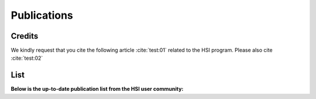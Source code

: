 Publications
============

Credits
~~~~~~~

We kindly request that you cite the following article :cite:`test:01` related to the HSI program.
Please also cite :cite:`test:02`

.. bibliography:: bibtex/cite.bib
   :style: plain
   :labelprefix: A



List
~~~~

**Below is the up-to-date publication list from the HSI user community:**

.. bibliography:: bibtex/ref.bib
   :style: reversedate
   :labelprefix: B
   :all:
